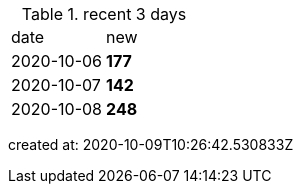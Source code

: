 
.recent 3 days
|===

|date|new


^|2020-10-06
>s|177


^|2020-10-07
>s|142


^|2020-10-08
>s|248


|===

created at: 2020-10-09T10:26:42.530833Z
